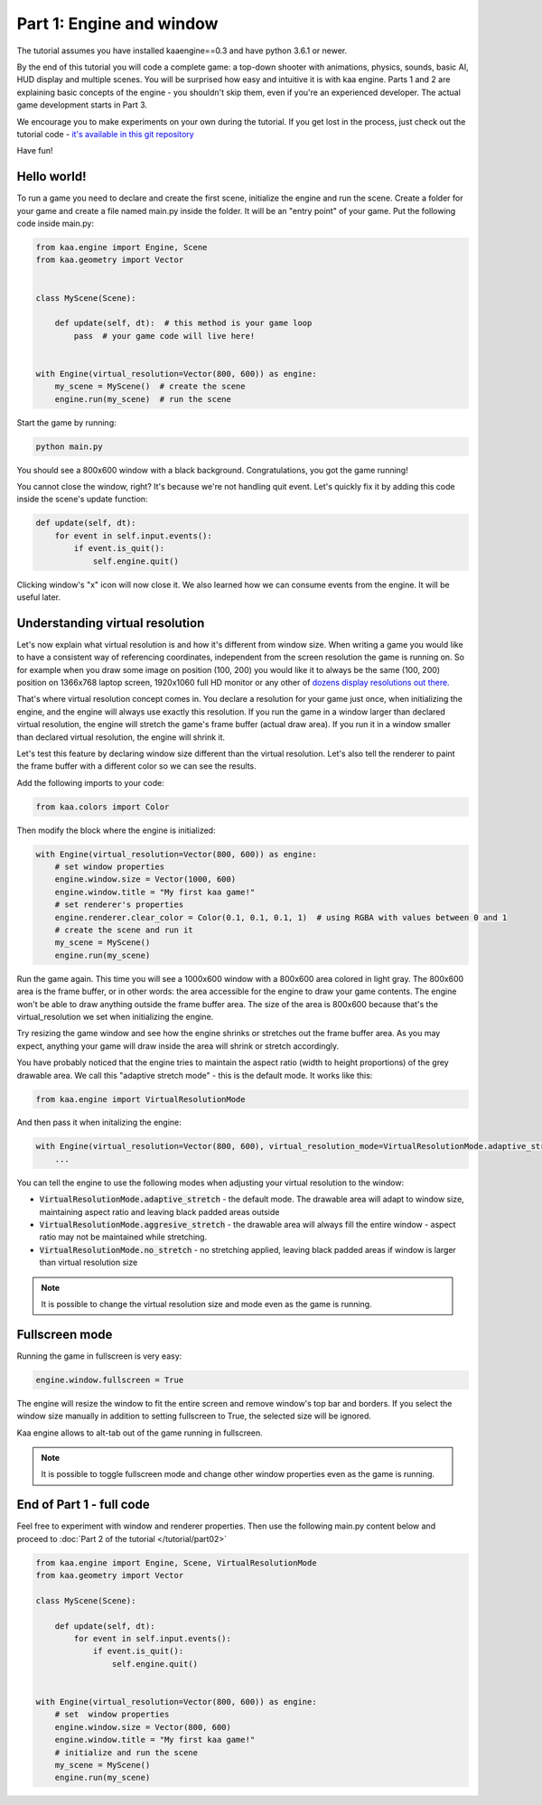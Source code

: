 Part 1: Engine and window
=========================

The tutorial assumes you have installed kaaengine==0.3 and have python 3.6.1 or newer.

By the end of this tutorial you will code a complete game: a top-down shooter with animations, physics, sounds,
basic AI, HUD display and multiple scenes. You will be surprised how easy and intuitive it is with kaa engine.
Parts 1 and 2 are explaining basic concepts of the engine - you shouldn't skip them, even if you're an experienced
developer. The actual game development starts in Part 3.

We encourage you to make experiments on your own during the tutorial. If you get lost in the process,
just check out the tutorial code - `it's available in this git repository <https://github.com/PawelRoman/kaa-tutorial>`_

Have fun!

Hello world!
~~~~~~~~~~~~

To run a game you need to declare and create the first scene, initialize the engine and run the scene. Create a folder
for your game and create a file named main.py inside the folder. It will be an "entry point" of your game. Put
the following code inside main.py:

.. code-block:: python

    from kaa.engine import Engine, Scene
    from kaa.geometry import Vector


    class MyScene(Scene):

        def update(self, dt):  # this method is your game loop
            pass  # your game code will live here!


    with Engine(virtual_resolution=Vector(800, 600)) as engine:
        my_scene = MyScene()  # create the scene
        engine.run(my_scene)  # run the scene


Start the game by running:

.. code-block:: none

    python main.py

You should see a 800x600 window with a black background. Congratulations, you got the game running!

You cannot close the window, right? It's because we're not handling quit event. Let's quickly fix it by adding this
code inside the scene's update function:

.. code-block:: python

    def update(self, dt):
        for event in self.input.events():
            if event.is_quit():
                self.engine.quit()

Clicking window's "x" icon will now close it. We also learned how we can consume events from the engine.
It will be useful later.

Understanding virtual resolution
~~~~~~~~~~~~~~~~~~~~~~~~~~~~~~~~

Let's now explain what virtual resolution is and how it's different from window size. When writing a game you would
like to have a consistent way of referencing coordinates, independent from the screen resolution the game is running on.
So for example when you draw some image on position (100, 200) you would like it to always be the same (100, 200) position
on 1366x768 laptop screen, 1920x1060 full HD monitor or any other of `dozens display resolutions out there. <https://en.wikipedia.org/wiki/Display_resolution#/media/File:Vector_Video_Standards8.svg>`_

That's where virtual resolution concept comes in. You declare a resolution for your game just once, when initializing the
engine, and the engine will always use exactly this resolution. If you run the game in a window larger than declared
virtual resolution, the engine will stretch the game's frame buffer (actual draw area). If you run it in a window
smaller than declared virtual resolution, the engine will shrink it.

Let's test this feature by declaring window size different than the virtual resolution. Let's also tell the renderer to
paint the frame buffer with a different color so we can see the results.

Add the following imports to your code:

.. code-block:: python

    from kaa.colors import Color

Then modify the block where the engine is initialized:

.. code-block:: python

    with Engine(virtual_resolution=Vector(800, 600)) as engine:
        # set window properties
        engine.window.size = Vector(1000, 600)
        engine.window.title = "My first kaa game!"
        # set renderer's properties
        engine.renderer.clear_color = Color(0.1, 0.1, 0.1, 1)  # using RGBA with values between 0 and 1
        # create the scene and run it
        my_scene = MyScene()
        engine.run(my_scene)


Run the game again. This time you will see a 1000x600 window with a 800x600 area colored in light gray. The 800x600 area
is the frame buffer, or in other words: the area accessible for the engine to draw your game contents. The engine won't be able
to draw anything outside the frame buffer area. The size of the area is 800x600 because that's the virtual_resolution
we set when initializing the engine.

Try resizing the game window and see how the engine shrinks or stretches out the frame buffer area. As you may expect, anything your game
will draw inside the area will shrink or stretch accordingly.

You have probably noticed that the engine tries to maintain the aspect ratio (width to height proportions) of the grey drawable area.
We call this "adaptive stretch mode" - this is the default mode. It works like this:

.. code-block:: python

    from kaa.engine import VirtualResolutionMode

And then pass it when initalizing the engine:

.. code-block:: python

    with Engine(virtual_resolution=Vector(800, 600), virtual_resolution_mode=VirtualResolutionMode.adaptive_stretch) as engine:
        ...

You can tell the engine to use the following modes when adjusting your virtual resolution to the window:

* :code:`VirtualResolutionMode.adaptive_stretch` - the default mode. The drawable area will adapt to window size, maintaining aspect ratio and leaving black padded areas outside
* :code:`VirtualResolutionMode.aggresive_stretch` - the drawable area will always fill the entire window - aspect ratio may not be maintained while stretching.
* :code:`VirtualResolutionMode.no_stretch` - no stretching applied, leaving black padded areas if window is larger than virtual resolution size

.. note::

    It is possible to change the virtual resolution size and mode even as the game is running.

Fullscreen mode
~~~~~~~~~~~~~~~

Running the game in fullscreen is very easy:

.. code-block:: python

    engine.window.fullscreen = True

The engine will resize the window to fit the entire screen and remove window's top bar and borders. If you select the
window size manually in addition to setting fullscreen to True, the selected size will be ignored.

Kaa engine allows to alt-tab out of the game running in fullscreen.

.. note::

    It is possible to toggle fullscreen mode and change other window properties even as the game is running.

End of Part 1 - full code
~~~~~~~~~~~~~~~~~~~~~~~~~

Feel free to experiment with window and renderer properties. Then use the following main.py content below
and proceed to :doc:`Part 2 of the tutorial </tutorial/part02>`

.. code-block:: python

    from kaa.engine import Engine, Scene, VirtualResolutionMode
    from kaa.geometry import Vector

    class MyScene(Scene):

        def update(self, dt):
            for event in self.input.events():
                if event.is_quit():
                    self.engine.quit()


    with Engine(virtual_resolution=Vector(800, 600)) as engine:
        # set  window properties
        engine.window.size = Vector(800, 600)
        engine.window.title = "My first kaa game!"
        # initialize and run the scene
        my_scene = MyScene()
        engine.run(my_scene)


